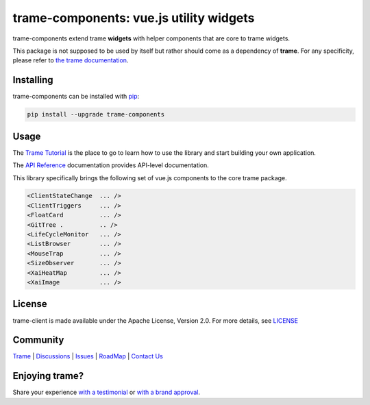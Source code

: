 .. |pypi_download| image:: https://img.shields.io/pypi/dm/trame-components

trame-components: vue.js utility widgets |pypi_download|
===========================================================================

.. image:: https://github.com/Kitware/trame-components/actions/workflows/test_and_release.yml/badge.svg
    :target: https://github.com/Kitware/trame-components/actions/workflows/test_and_release.yml
    :alt: Test and Release

trame-components extend trame **widgets** with helper components that are core to trame widgets.

This package is not supposed to be used by itself but rather should come as a dependency of **trame**.
For any specificity, please refer to `the trame documentation <https://kitware.github.io/trame/>`_.


Installing
-----------------------------------------------------------

trame-components can be installed with `pip <https://pypi.org/project/trame-components/>`_:

.. code-block:: bash

    pip install --upgrade trame-components


Usage
-----------------------------------------------------------

The `Trame Tutorial <https://kitware.github.io/trame/docs/tutorial.html>`_ is the place to go to learn how to use the library and start building your own application.

The `API Reference <https://trame.readthedocs.io/en/latest/index.html>`_ documentation provides API-level documentation.

This library specifically brings the following set of vue.js components to the core trame package.

.. code-block:: html

    <ClientStateChange  ... />
    <ClientTriggers     ... />
    <FloatCard          ... />
    <GitTree .          .. />
    <LifeCycleMonitor   ... />
    <ListBrowser        ... />
    <MouseTrap          ... />
    <SizeObserver       ... />
    <XaiHeatMap         ... />
    <XaiImage           ... />


License
-----------------------------------------------------------

trame-client is made available under the Apache License, Version 2.0. For more details, see `LICENSE <https://github.com/Kitware/trame-components/blob/master/LICENSE>`_


Community
-----------------------------------------------------------

`Trame <https://kitware.github.io/trame/>`_ | `Discussions <https://github.com/Kitware/trame/discussions>`_ | `Issues <https://github.com/Kitware/trame/issues>`_ | `RoadMap <https://github.com/Kitware/trame/projects/1>`_ | `Contact Us <https://www.kitware.com/contact-us/>`_

.. image:: https://zenodo.org/badge/410108340.svg
    :target: https://zenodo.org/badge/latestdoi/410108340


Enjoying trame?
-----------------------------------------------------------

Share your experience `with a testimonial <https://github.com/Kitware/trame/issues/18>`_ or `with a brand approval <https://github.com/Kitware/trame/issues/19>`_.
